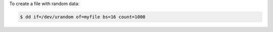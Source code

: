 To create a file with random data:

.. sourcecode:: text

	$ dd if=/dev/urandom of=myfile bs=16 count=1000

